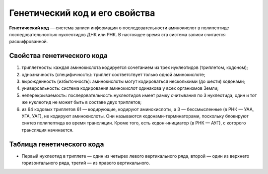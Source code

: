 Генетический код и его свойства
======================
**Генетический код** — система записи информации о последовательности аминокислот в полипептиде последовательностью нуклеотидов ДНК или РНК. В настоящее время эта система записи считается расшифрованной.

**Свойства генетического кода**
----------------
1. триплетность: каждая аминокислота кодируется сочетанием из трех нуклеотидов (триплетом, кодоном);
2. однозначность (специфичность): триплет соответствует только одной аминокислоте;
3. вырожденность (избыточность): аминокислоты могут кодироваться несколькими (до шести) кодонами;
4. универсальность: система кодирования аминокислот одинакова у всех организмов Земли;
5. неперекрываемость: последовательность нуклеотидов имеет рамку считывания по 3 нуклеотида, один и тот же нуклеотид не может быть в составе двух триплетов;
6. из 64 кодовых триплетов 61 — кодирующие, кодируют аминокислоты, а 3 — бессмысленные (в РНК — УАА, УГА, УАГ), не кодируют аминокислоты. Они называются кодонами-терминаторами, поскольку блокируют синтез полипептида во время трансляции. Кроме того, есть кодон-инициатор (в РНК — АУГ), с которого трансляция начинается.

**Таблица генетического кода**
----------------
.. image:: img/table.png
  :width: 600
  :align: center

* Первый нуклеотид в триплете — один из четырех левого вертикального ряда, второй — один из верхнего горизонтального ряда, третий — из правого вертикального.
